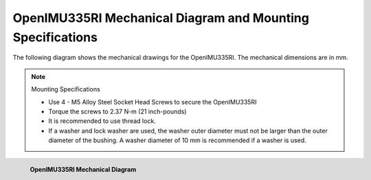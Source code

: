 OpenIMU335RI Mechanical Diagram and Mounting Specifications
==============================================================

.. contents:: Contents
    :local:

The following diagram shows the mechanical drawings for the OpenIMU335RI. The mechanical dimensions are in mm.

.. note::

    Mounting Specifications

    *   Use 4 - M5 Alloy Steel Socket Head Screws to secure the OpenIMU335RI
    *   Torque the screws to 2.37 N-m (21 inch-pounds)
    *   It is recommended to use thread lock.
    *   If a washer and lock washer are used, the washer outer diameter must
        not be larger than the outer diameter of the bushing. A washer
        diameter of 10 mm is recommended if a washer is used.


.. figure::  _images/OpenIMU300RIMechanical.png
    :width: 4.51in
    :height: 6.61in
    :align: left

    **OpenIMU335RI Mechanical Diagram**
